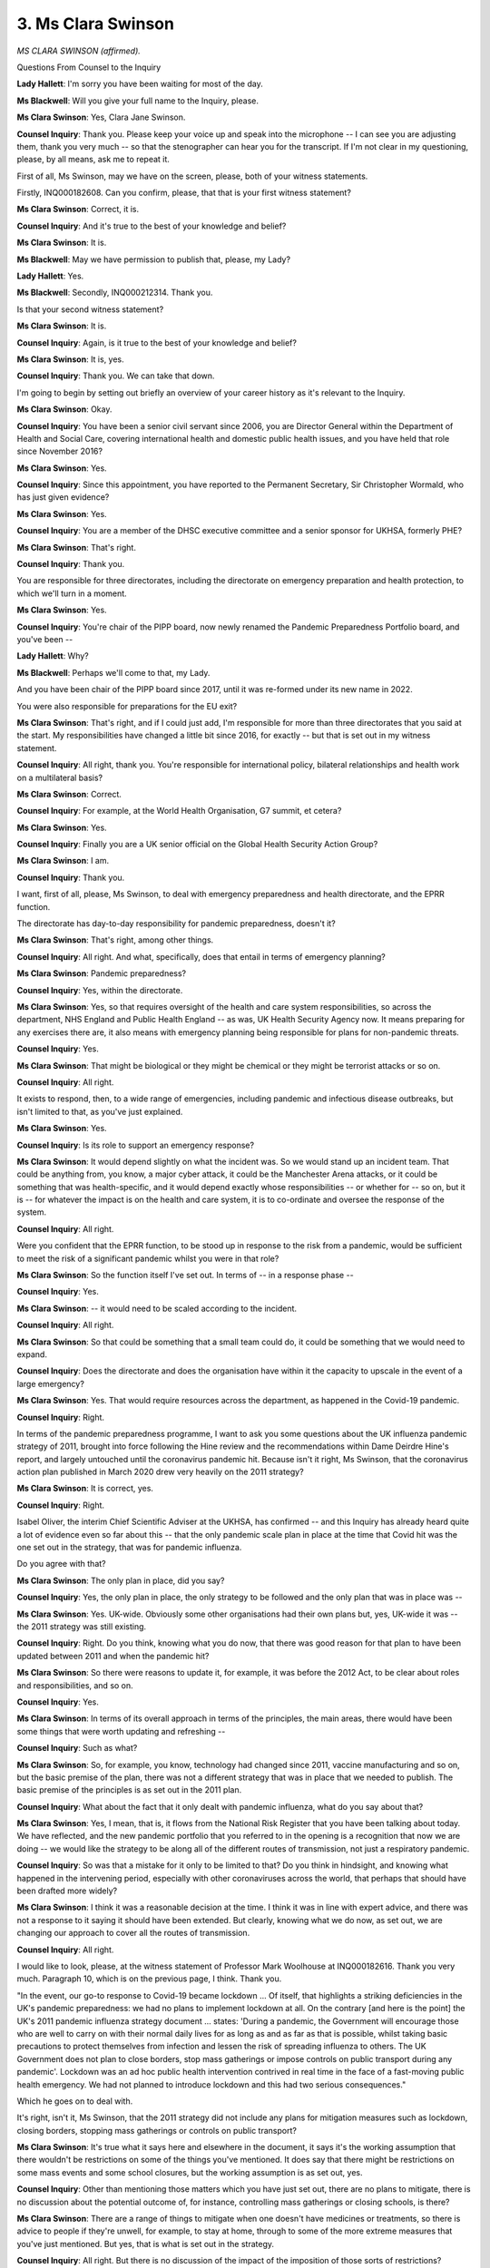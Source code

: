 3. Ms Clara Swinson
===================

*MS CLARA SWINSON (affirmed).*

Questions From Counsel to the Inquiry

**Lady Hallett**: I'm sorry you have been waiting for most of the day.

**Ms Blackwell**: Will you give your full name to the Inquiry, please.

**Ms Clara Swinson**: Yes, Clara Jane Swinson.

**Counsel Inquiry**: Thank you. Please keep your voice up and speak into the microphone -- I can see you are adjusting them, thank you very much -- so that the stenographer can hear you for the transcript. If I'm not clear in my questioning, please, by all means, ask me to repeat it.

First of all, Ms Swinson, may we have on the screen, please, both of your witness statements.

Firstly, INQ000182608. Can you confirm, please, that that is your first witness statement?

**Ms Clara Swinson**: Correct, it is.

**Counsel Inquiry**: And it's true to the best of your knowledge and belief?

**Ms Clara Swinson**: It is.

**Ms Blackwell**: May we have permission to publish that, please, my Lady?

**Lady Hallett**: Yes.

**Ms Blackwell**: Secondly, INQ000212314. Thank you.

Is that your second witness statement?

**Ms Clara Swinson**: It is.

**Counsel Inquiry**: Again, is it true to the best of your knowledge and belief?

**Ms Clara Swinson**: It is, yes.

**Counsel Inquiry**: Thank you. We can take that down.

I'm going to begin by setting out briefly an overview of your career history as it's relevant to the Inquiry.

**Ms Clara Swinson**: Okay.

**Counsel Inquiry**: You have been a senior civil servant since 2006, you are Director General within the Department of Health and Social Care, covering international health and domestic public health issues, and you have held that role since November 2016?

**Ms Clara Swinson**: Yes.

**Counsel Inquiry**: Since this appointment, you have reported to the Permanent Secretary, Sir Christopher Wormald, who has just given evidence?

**Ms Clara Swinson**: Yes.

**Counsel Inquiry**: You are a member of the DHSC executive committee and a senior sponsor for UKHSA, formerly PHE?

**Ms Clara Swinson**: That's right.

**Counsel Inquiry**: Thank you.

You are responsible for three directorates, including the directorate on emergency preparation and health protection, to which we'll turn in a moment.

**Ms Clara Swinson**: Yes.

**Counsel Inquiry**: You're chair of the PIPP board, now newly renamed the Pandemic Preparedness Portfolio board, and you've been --

**Lady Hallett**: Why?

**Ms Blackwell**: Perhaps we'll come to that, my Lady.

And you have been chair of the PIPP board since 2017, until it was re-formed under its new name in 2022.

You were also responsible for preparations for the EU exit?

**Ms Clara Swinson**: That's right, and if I could just add, I'm responsible for more than three directorates that you said at the start. My responsibilities have changed a little bit since 2016, for exactly -- but that is set out in my witness statement.

**Counsel Inquiry**: All right, thank you. You're responsible for international policy, bilateral relationships and health work on a multilateral basis?

**Ms Clara Swinson**: Correct.

**Counsel Inquiry**: For example, at the World Health Organisation, G7 summit, et cetera?

**Ms Clara Swinson**: Yes.

**Counsel Inquiry**: Finally you are a UK senior official on the Global Health Security Action Group?

**Ms Clara Swinson**: I am.

**Counsel Inquiry**: Thank you.

I want, first of all, please, Ms Swinson, to deal with emergency preparedness and health directorate, and the EPRR function.

The directorate has day-to-day responsibility for pandemic preparedness, doesn't it?

**Ms Clara Swinson**: That's right, among other things.

**Counsel Inquiry**: All right. And what, specifically, does that entail in terms of emergency planning?

**Ms Clara Swinson**: Pandemic preparedness?

**Counsel Inquiry**: Yes, within the directorate.

**Ms Clara Swinson**: Yes, so that requires oversight of the health and care system responsibilities, so across the department, NHS England and Public Health England -- as was, UK Health Security Agency now. It means preparing for any exercises there are, it also means with emergency planning being responsible for plans for non-pandemic threats.

**Counsel Inquiry**: Yes.

**Ms Clara Swinson**: That might be biological or they might be chemical or they might be terrorist attacks or so on.

**Counsel Inquiry**: All right.

It exists to respond, then, to a wide range of emergencies, including pandemic and infectious disease outbreaks, but isn't limited to that, as you've just explained.

**Ms Clara Swinson**: Yes.

**Counsel Inquiry**: Is its role to support an emergency response?

**Ms Clara Swinson**: It would depend slightly on what the incident was. So we would stand up an incident team. That could be anything from, you know, a major cyber attack, it could be the Manchester Arena attacks, or it could be something that was health-specific, and it would depend exactly whose responsibilities -- or whether for -- so on, but it is -- for whatever the impact is on the health and care system, it is to co-ordinate and oversee the response of the system.

**Counsel Inquiry**: All right.

Were you confident that the EPRR function, to be stood up in response to the risk from a pandemic, would be sufficient to meet the risk of a significant pandemic whilst you were in that role?

**Ms Clara Swinson**: So the function itself I've set out. In terms of -- in a response phase --

**Counsel Inquiry**: Yes.

**Ms Clara Swinson**: -- it would need to be scaled according to the incident.

**Counsel Inquiry**: All right.

**Ms Clara Swinson**: So that could be something that a small team could do, it could be something that we would need to expand.

**Counsel Inquiry**: Does the directorate and does the organisation have within it the capacity to upscale in the event of a large emergency?

**Ms Clara Swinson**: Yes. That would require resources across the department, as happened in the Covid-19 pandemic.

**Counsel Inquiry**: Right.

In terms of the pandemic preparedness programme, I want to ask you some questions about the UK influenza pandemic strategy of 2011, brought into force following the Hine review and the recommendations within Dame Deirdre Hine's report, and largely untouched until the coronavirus pandemic hit. Because isn't it right, Ms Swinson, that the coronavirus action plan published in March 2020 drew very heavily on the 2011 strategy?

**Ms Clara Swinson**: It is correct, yes.

**Counsel Inquiry**: Right.

Isabel Oliver, the interim Chief Scientific Adviser at the UKHSA, has confirmed -- and this Inquiry has already heard quite a lot of evidence even so far about this -- that the only pandemic scale plan in place at the time that Covid hit was the one set out in the strategy, that was for pandemic influenza.

Do you agree with that?

**Ms Clara Swinson**: The only plan in place, did you say?

**Counsel Inquiry**: Yes, the only plan in place, the only strategy to be followed and the only plan that was in place was --

**Ms Clara Swinson**: Yes. UK-wide. Obviously some other organisations had their own plans but, yes, UK-wide it was -- the 2011 strategy was still existing.

**Counsel Inquiry**: Right. Do you think, knowing what you do now, that there was good reason for that plan to have been updated between 2011 and when the pandemic hit?

**Ms Clara Swinson**: So there were reasons to update it, for example, it was before the 2012 Act, to be clear about roles and responsibilities, and so on.

**Counsel Inquiry**: Yes.

**Ms Clara Swinson**: In terms of its overall approach in terms of the principles, the main areas, there would have been some things that were worth updating and refreshing --

**Counsel Inquiry**: Such as what?

**Ms Clara Swinson**: So, for example, you know, technology had changed since 2011, vaccine manufacturing and so on, but the basic premise of the plan, there was not a different strategy that was in place that we needed to publish. The basic premise of the principles is as set out in the 2011 plan.

**Counsel Inquiry**: What about the fact that it only dealt with pandemic influenza, what do you say about that?

**Ms Clara Swinson**: Yes, I mean, that is, it flows from the National Risk Register that you have been talking about today. We have reflected, and the new pandemic portfolio that you referred to in the opening is a recognition that now we are doing -- we would like the strategy to be along all of the different routes of transmission, not just a respiratory pandemic.

**Counsel Inquiry**: So was that a mistake for it only to be limited to that? Do you think in hindsight, and knowing what happened in the intervening period, especially with other coronaviruses across the world, that perhaps that should have been drafted more widely?

**Ms Clara Swinson**: I think it was a reasonable decision at the time. I think it was in line with expert advice, and there was not a response to it saying it should have been extended. But clearly, knowing what we do now, as set out, we are changing our approach to cover all the routes of transmission.

**Counsel Inquiry**: All right.

I would like to look, please, at the witness statement of Professor Mark Woolhouse at INQ000182616. Thank you very much. Paragraph 10, which is on the previous page, I think. Thank you.

"In the event, our go-to response to Covid-19 became lockdown ... Of itself, that highlights a striking deficiencies in the UK's pandemic preparedness: we had no plans to implement lockdown at all. On the contrary [and here is the point] the UK's 2011 pandemic influenza strategy document ... states: 'During a pandemic, the Government will encourage those who are well to carry on with their normal daily lives for as long as and as far as that is possible, whilst taking basic precautions to protect themselves from infection and lessen the risk of spreading influenza to others. The UK Government does not plan to close borders, stop mass gatherings or impose controls on public transport during any pandemic'. Lockdown was an ad hoc public health intervention contrived in real time in the face of a fast-moving public health emergency. We had not planned to introduce lockdown and this had two serious consequences."

Which he goes on to deal with.

It's right, isn't it, Ms Swinson, that the 2011 strategy did not include any plans for mitigation measures such as lockdown, closing borders, stopping mass gatherings or controls on public transport?

**Ms Clara Swinson**: It's true what it says here and elsewhere in the document, it says it's the working assumption that there wouldn't be restrictions on some of the things you've mentioned. It does say that there might be restrictions on some mass events and some school closures, but the working assumption is as set out, yes.

**Counsel Inquiry**: Other than mentioning those matters which you have just set out, there are no plans to mitigate, there is no discussion about the potential outcome of, for instance, controlling mass gatherings or closing schools, is there?

**Ms Clara Swinson**: There are a range of things to mitigate when one doesn't have medicines or treatments, so there is advice to people if they're unwell, for example, to stay at home, through to some of the more extreme measures that you've just mentioned. But yes, that is what is set out in the strategy.

**Counsel Inquiry**: All right. But there is no discussion of the impact of the imposition of those sorts of restrictions?

**Ms Clara Swinson**: There is no discussion of legally enforced stay at home, no.

**Counsel Inquiry**: What Professor Mark Woolhouse goes on to say is the lack of such measures is a striking deficiencies in the UK's pandemic preparedness. Do you agree with him?

**Ms Clara Swinson**: I'm not aware of any country that had a lockdown plan. Obviously it's what happened in the pandemic, and we, both in the department and across society, need to reflect on that. But it was not something that was in the UK plan or any other country that I'm aware of.

**Counsel Inquiry**: No, nor discussion of any of the other measures which we've set out. Other than mass gatherings and school closures, there is no discussion about any of the other mitigating impositions?

**Ms Clara Swinson**: In terms of social distancing?

**Counsel Inquiry**: Yes, in terms of closing borders, in terms of controls of public transport, that sort of thing; and what Mark Woolhouse is saying is the lack of that sort of information in the strategy is a striking deficiency. The question to you is: do you agree with that?

**Ms Clara Swinson**: The strategy did not have those things in it. I think that was reasonable at the time. It was not something -- there was a consultation on this document, for example. Clearly, as the pandemic occurred, actions that were taken in other countries, and then in the UK, did lead to legal restrictions on daily life.

**Counsel Inquiry**: Do you agree that the 2011 strategy also didn't plan for a whole-system effect, with wide-ranging impacts on society, the economy, public services, that sort of thing?

**Ms Clara Swinson**: Well, I believe it has a section on the whole-system effect, the fact that it would effect the whole of society, it would have societal and economic impacts, as set out in the strategy.

**Counsel Inquiry**: All right.

Thank you, we can take that down.

Jeremy Hunt in his statement to the Inquiry has said:

"... I believe with the benefit of hindsight that our preparations ... were affected by an element of 'groupthink'. By that I mean that the spread of many distinct types of virus could create a pandemic, yet our shared belief was that the most likely scenario was a pandemic flu."

What do you say about that?

**Ms Clara Swinson**: So it's true that our expert advice was that pandemic flu was and actually continues to be the biggest risk. You've talked at some detail today about the range of other pandemics --

**Counsel Inquiry**: Yes.

**Ms Clara Swinson**: -- and I've explained how learning what -- from what happened that we wish to take -- setting out a different approach.

I think a number of witnesses, experts have also set out in their statements for you that they think flu was a reasonable scenario, but clearly there was not different expert advice before the pandemic. Expert advice and our experience would now show that we should plan for a wider group of viruses.

**Counsel Inquiry**: Do you think there is a need for more robust challenge and diverse expertise or perspectives in terms of what may happen?

**Ms Clara Swinson**: So in terms of expert advice and groupthink, yes, there are, you know, a whole range of advisory groups which we've set out in our witness statements.

**Counsel Inquiry**: Yes.

**Ms Clara Swinson**: You've got evidence from the chairs of some of those. Both in terms of expertise in the UK, our Chief Scientific Advisers, and in terms of learning from other countries, you know, I don't think it was groupthink in a very small number of people, I think that is the case across the UK and for most of our European and American colleagues, or counterparts. Clearly, as Jeremy Hunt set out, learnings particularly from South East Asia and maybe expanding the expert input from what we've learnt now showed that there were some other ways of thinking about containment of a new novel disease and how to respond to it.

**Counsel Inquiry**: On that point alone, that could have been done, couldn't it, at some point past 2016, when it was recommended from the fallout of Exercise Alice that South Korea, for instance, should have been contacted and the way in which they responded to MERS could be analysed and the UK could take from that indications of how best for them to react in a similar position, but that wasn't done?

**Ms Clara Swinson**: I don't know whether -- I would be surprised if there was no contact between public health experts in this country and South Korea on MERS, for example, but in terms of the learning at the very extensive contact tracing and so on, that did not lead to a change in policy in this country.

**Counsel Inquiry**: All right. And are you aware of the analysis of contact tracing and precision lockdown and that sort of thing being carried out?

**Ms Clara Swinson**: I'm not, no.

**Counsel Inquiry**: No.

I'd like to turn now to the Pandemic Influenza Preparedness Programme, otherwise known as PIPP. Bearing on the Chair's question, why has that now been renamed the Pandemic Preparedness Portfolio board?

**Ms Clara Swinson**: So that it covers in scope all the routes of transmission, not just respiratory viruses and, within that, not just influenza.

**Lady Hallett**: I still question whether it was necessary to change the name, but that's probably for another time, Ms Swinson.

**Ms Clara Swinson**: The "I" stood for influenza, so --

**Ms Blackwell**: That needed to be removed?

**Ms Clara Swinson**: Yeah.

**Counsel Inquiry**: Right.

In any event, PIPP was the central DHSC led programme involved in organising, directing and managing pandemic preparedness amongst the DHSC and other bodies, and it worked together with Public Health England and NHS England; is that correct?

**Ms Clara Swinson**: That's right. In my witness statement I set out 12 areas -- and the corporate statement -- of pandemic preparedness, but PIPP is one very important one of those.

**Counsel Inquiry**: All right, thank you. And it was in operation from October 2007 until July 2022.

In terms of the work of PIPP, was it initially shaped by the approach set out in the UK influenza strategy, or certainly since 2011?

**Ms Clara Swinson**: Since 2011, yes.

**Counsel Inquiry**: Yes, and you have been kind enough to provide to us a series of minutes from the PIPP board meetings. In July of 2017, we can see that a series of five workstreams were set out during the course of that meeting. I don't think we need to look at the meeting notes themselves, but you'll be familiar with them, Ms Swinson.

Can you confirm that the first four workstreams were as follows: surge and triage, community care, excess deaths, and sector resilience, and that those four workstreams were themselves derived from the findings of Exercise Cygnus?

**Ms Clara Swinson**: I can. They were workstreams of the Cabinet Office/DHSC joint board, the Pandemic Flu Readiness Board, and so some of those were not purely about the health and care system --

**Counsel Inquiry**: Yes.

**Ms Clara Swinson**: -- but the health and care system aspects, yes, were --

**Counsel Inquiry**: Were taken across and formed into the workstreams, thank you.

**Ms Clara Swinson**: Correct.

**Counsel Inquiry**: Can we look, please, at a paper prepared for a PIPP meeting regarding exercises in October 2018. It's at INQ000023017. Thank you very much.

We can see page 1 sets out that this is an exercising paper and the first paragraph deals with background. I want to focus in, please, on the next paragraph which is headed "Principles":

"To support in the development of future pandemic flu exercises and assist in the prioritisation of areas to exercise, this paper proposes the following principles:

"Exercises should be co-ordinated across DHSC, NHSE and PHE to prevent duplication;

"Exercises should test existing plans and strategies, rather than known gaps in knowledge;

"There should be a regular programme of tier 1 exercises to coincide with each new parliament and ensure continuity in preparedness;

"Where possible exercises should include Devolved Administration colleagues to ensure a joined up approach across the Four Nations (including in observer roles where active participation is not appropriate); and

"Lessons learned should be shared with other relevant Government departments to ensure continued cross-Government approach to pandemic flu preparedness."

Now, I'd just like to return to number 2:

"Exercises should test existing plans and strategies, rather than known gaps in knowledge."

Is it right that the exercises following on from this meeting in October 2018 were only to test existing plans rather than gaps in knowledge?

**Ms Clara Swinson**: Yes, in terms of the exercise programme.

**Counsel Inquiry**: Okay. How, then, did PIPP examine its known unknowns? How did it deal with matters that weren't known at all or were barely known about if, as this principle suggests, the exercises should only test existing plans and strategies?

**Ms Clara Swinson**: Yes. So PIPP did exactly as you say and that was in response to the government strategy, the learnings from Cygnus. There are other elements of our pandemic preparedness, for example our research base or our clinical countermeasures, which could go wider, but there was not, in terms of a -- there was not work to completely re-look at the plan or strategy. It was not something that our expert advice said in terms of going wider than flu, for example, and so in terms of the work we were doing, that was to test existing plans.

**Counsel Inquiry**: Should there have been, in your opinion, wider work done on the unknowns or the barely knowns?

**Ms Clara Swinson**: The unknowns in terms of pandemic preparedness are very great, and they would be -- they are also set out in a large section of the 2011 strategy. Where there are unknowns, that's about research and development, that's about having flexible resources, it's about scientific advice, all of those things. So there are other elements of the programme that -- or the preparedness that would do that, but it is fair to say, looking back, that we now wish that scope to be wider.

**Counsel Inquiry**: Thank you.

Now, at some point during the life of PIPP, it began to create what are known as PIPP risk registers. You have been kind enough to provide to us the registers for 2016, 2017, 2018, 2020 and 2021.

The first question, Ms Swinson, is: why did this system only get going in 2016?

**Ms Clara Swinson**: I don't know whether that's the case. It certainly was from when I took over the board --

**Counsel Inquiry**: Right.

**Ms Clara Swinson**: -- chair in 2016. So I couldn't confirm whether -- in fact, I'm pretty sure, in fact I know that those risk registers do include risks that were closed and go back before 2016.

**Counsel Inquiry**: All right.

**Ms Clara Swinson**: So I think they would have existed --

**Counsel Inquiry**: In some shape or form.

**Ms Clara Swinson**: -- from at least 2011, yes.

**Counsel Inquiry**: All right, thank you. Are you able to say why there appears to be a gap in 2019?

**Ms Clara Swinson**: A gap of what, sorry?

**Counsel Inquiry**: Well, we haven't been provided with the risk register for 2019. There is a two-year gap between 2018 and 2020. Is there a reason for that?

**Ms Clara Swinson**: So in 2019 there were planned to be two meetings each year. There was one meeting in 2019, one meeting was taken out of the schedule to allow for resources on Operation Yellowhammer, as you've discussed --

**Counsel Inquiry**: That was the EU exit?

**Ms Clara Swinson**: It was, apologies, the no-deal EU exit plans.

**Counsel Inquiry**: Yes.

**Ms Clara Swinson**: I would have to check the minutes of that meeting to see whether there was a risk register tabled or not.

**Counsel Inquiry**: All right. But it sounds very much as if its absence may have had to do with the Operation Yellowhammer planning?

**Ms Clara Swinson**: Possibly.

**Counsel Inquiry**: Yes. All right.

I'm not going to display the risk registers, they are extremely --

**Ms Clara Swinson**: They are detailed.

**Counsel Inquiry**: -- large, aren't they? They're very wide and they have an enormous amount of information in them. But could you please, Ms Swinson, explain to the Chair --

*(Alarm)*

**Counsel Inquiry**: I'm just going to pause, my Lady. That may have been generated by the thought of putting the risk registers on the screen.

Ms Swinson, could you kindly explain to the Chair, please, what the purpose of the risk register is and the sort of information that they contained? And I will, as I think I've indicated to you, just take you briefly through the --

*(Alarm)*

**Counsel Inquiry**: I'm going to continue.

**Ms Clara Swinson**: Okay.

**Counsel Inquiry**: -- the ongoing risk to health and social care systems and use that as an example. So with that in mind, please explain what they are.

**Ms Clara Swinson**: Of course.

**Counsel Inquiry**: Thank you.

**Ms Clara Swinson**: So I think they're quite usual programme documentation that would be recognisable to people working on programmes. It would set out the issue, the impact that would have if it occurred, a risk owner and a RAG rating -- red, amber green -- for how it was in the previous period and now, and where you're hoping to get to.

**Counsel Inquiry**: And what was the purpose of the risk register? Who was going to use it once it was compiled?

**Ms Clara Swinson**: So it was brought to the regular PIPP meetings and it set out the actions, I should have added, that needed to be taken in order to try and improve the work against those risks.

**Counsel Inquiry**: All right, thank you.

So in 2016, there was a risk identified that the health and social care system may be unable to cope with an extreme surge in demand for services in the event of a pandemic. That's right, isn't it?

**Ms Clara Swinson**: Yes.

**Counsel Inquiry**: And are you able to remember without looking at the risk register what sort of action was taken away in order to try and mitigate that risk?

**Ms Clara Swinson**: Not from memory, no. There was work obviously arising from Cygnus in terms of NHS surge. The risk registers would also cover relative lower-level detail from teams in terms of funding, resourcing, business cases and so on.

**Counsel Inquiry**: All right. So once that risk had been identified and the rating had been given to it and an action had been raised --

**Ms Clara Swinson**: Yes.

**Counsel Inquiry**: -- what would you expect to have taken place between the time that that risk register had been drafted and the following year when the next risk register was drafted? In other words, would any action that had been taken be carried forward to the next risk register in the following year?

**Ms Clara Swinson**: There should be, yes. It would depend obviously on resourcing and priorities across the department. I also note that the risk you pick up is a very large one that has been identified, you know, over many years and it's not that two or three actions would be able to be taken forward in a six-month period that would completely resolve it. It would be completely normal that the risk registers were highlighting major issues that were red, or marked red, and would be very difficult things to change.

**Counsel Inquiry**: All right. Well, I think you know where I'm going: the same risk is present in 2017 and 2018, and in 2018 in relation to this it confirms that the plans have not been fully tested and that is still an issue.

Now, I'm going to skip over 2019 because, as we've established, we don't have the risk register for that year. But in 2020, December 2020, that risk is still present: that the health and social care system may be unable to cope in the event of a pandemic.

What, if at all, is the interconnection between that being raised as one of the issues in the risk register and the recommendations that we see in Exercise Cygnus that there may be concerns about surge capacity particularly in health and social care? Is there a connection between the two? Did one formulate the other, or what?

**Ms Clara Swinson**: Yes, I -- I think there's a link between the two.

**Counsel Inquiry**: Yes.

**Ms Clara Swinson**: I mean, I think that risk, that probably existed before the recommendations of Cygnus. It's a risk that I think, as I say, would never be completely mitigated with full confidence.

**Counsel Inquiry**: Are you able to say over the period of time between 2016 and 2020 what actions were completed in terms of mitigating that risk?

**Ms Clara Swinson**: The risk being NHS surge?

**Counsel Inquiry**: Yes, health and social care capacity.

**Ms Clara Swinson**: Sure.

So it would be made up of, you know, a whole range of things. There were some things that we did -- for surge capacity, you both want to -- or the options are both to decrease demand and they're to increase capacity. So for example in their draft Pandemic Flu Bill, we prepared powers to have regulatory easements on the demand side, for example from CQC, the regular -- the Care Quality Commission, sorry -- and to increase capacity, so in order to bring -- be able to bring back workforce who might have been recently retired or hadn't kept up their registration.

**Counsel Inquiry**: Yes.

**Ms Clara Swinson**: So that those are two examples. You would need obviously, both on scale and number, to have, you know, a whole range of things, but that's one example of the work that we did take forward on the draft legislation.

**Counsel Inquiry**: In terms of surge capacity of staff, apart from acknowledging that that was something which would need to happen in order to mitigate the risk --

**Ms Clara Swinson**: Yes.

**Counsel Inquiry**: -- were there any practical arrangements made, as far as you are aware, that were in place by the time that Covid hit, relating to that surge capacity of staff?

**Ms Clara Swinson**: So I would say surge is a spectrum, there are things that the NHS does every year to surge; in winter to open new wards, for example, for parts of the year. Of course in terms of the overall funding and capacity of the NHS, that was something that was looked at in exactly the time period you're talking about, in terms of the spending review, the funding, both for workforce and for beds and capacities. So there would have been things both on the large scale --

**Counsel Inquiry**: Yes.

**Ms Clara Swinson**: -- in terms of overall capacity and, as I say, preparations, for example, on legislation.

**Counsel Inquiry**: Right.

Well, in relation to the progress of implementing the Cygnus recommendations relating to social care, could we look at, please, INQ000057522. Can we go to page 14, please. Thank you. If we look at the entry just below the mid-line, it's LI18:

"A methodology for assessing social care capacity and surge capacity during a pandemic should be developed. This work should be conducted by DCLG, DH and Directors of Adult Social Services ... and with colleagues in the devolved administrations."

If we look at the column on the right-hand side, we can see it was identified as a two-year programme of work by the PFRB: year 1, to develop the policy options, and, year 2, to agree reporting routes.

A policy paper had been completed and, on community care during a pandemic, a draft strategy had been developed, but moving down to the penultimate paragraph there:

"Work to develop robust data and operational relationships with the social care sector did continue through EU exit preparedness work despite the pause in the PFRB programme.

"Plans to issue guidance to the Adult Social Care sector are linked to a wider refresh of the guidance and strategy documentation for a future influenza pandemic."

So it looks as if work had been done but that the whole of the methodology and the implementation of that was still being worked upon at the time that the pandemic struck; is that fair?

**Ms Clara Swinson**: That's fair, yes.

**Counsel Inquiry**: Thank you. We can take that down now.

Before we leave Operation Cygnus, it's come to the attention of the Inquiry that the report itself from the exercise was not published until very recently. You're nodding your head. You're aware of that, of course?

**Ms Clara Swinson**: Yes.

**Counsel Inquiry**: Are you able to explain why that report was not published until fairly recently?

**Ms Clara Swinson**: Yes. I mean, it was made available to all the participants and it was also put on ResilienceDirect, which is the website for all of the local resilience fora and wider, that's led by the Cabinet Office. So it went out widely --

**Counsel Inquiry**: Sorry to interrupt. Was that in an unredacted form?

**Ms Clara Swinson**: There might have been some names redacted, for example, but yes, that was the report that went out. In terms of publishing it so that anyone could access it on a website, that was not done. We also -- I think that is common or was common across all of the exercises through the tier 1 programme, not just health, partly because they're -- for reasons about it being, you know, going to the people who most needed to know, I think that is one thing that in terms of transparency, in terms of a forward programme -- and I think this will be in the minutes of one of the more recent boards from me -- that there ought to be a presumption to make these things widely public to a wider audience.

**Counsel Inquiry**: Thank you.

I'd like to look, please, at one of the ORC lessons learned reviews, it's at INQ000087227. Can we go to page 6, please, and paragraph 6.4. Thank you.

"We have identified four specific areas where respondents indicated that action would help stand the Department in a stronger position ahead of any future health emergency."

Going down to the second paragraph headed "Preparedness of the Adult Social Care Sector", we see this:

"Some commented that emergency planning had assumed that care providers would be responsible for their own response, and a centralised government role had not been anticipated. Initial government expectation stemmed from the complex and largely private nature of adult social care in the UK.

"Though contingency plans were in place and tested, some respondents stated that the pandemic highlighted glaring omissions in strategic direction of integration and preparedness meaning that the social care system was not able to respond to a major health emergency."

Ms Swinson, do you accept that there were glaring omissions in strategic direction of integration and preparedness which meant that the social care system could not respond?

**Ms Clara Swinson**: There were certainly -- I mean, this is a report of what people said from the team.

**Counsel Inquiry**: Yes.

**Ms Clara Swinson**: We were not self-congratulatory about everything going well. We wanted to learn from wave 1 for wave 2, and it reflects --

**Counsel Inquiry**: Which is to be commended, yes.

**Ms Clara Swinson**: -- it completely reflects that feedback.

Of course, in terms of understanding about adult social care data and the national system, that was the legal and regulatory system that was set up, since in the 2022 Act there are additional powers the government has taken, it was not something that in terms of data sharing, for example, in the legal system that was in place in 2020. It was not a system that was a nationally directed one. Social care is managed through local authorities and responsibility of upper tier local authorities.

**Counsel Inquiry**: So do I summarise your evidence in this way: you wouldn't use the phrase "glaring omissions", but you do accept that those involved in the system acknowledged here that there were difficulties in strategic direction of integration and preparedness within the system?

**Ms Clara Swinson**: I think that's -- that's fair, and the social care system not being able to respond to a major health emergency --

**Counsel Inquiry**: Yes.

**Ms Clara Swinson**: -- is obviously -- you know, there are very many different providers and that would be varied, but I think how you have explained it is fair.

**Counsel Inquiry**: Thank you.

Moving finally, then, on to clinical countermeasures and PPE. This will of course form part of a future module, but I just want to ask you some questions, please, about your responsibility and involvement in the provision of stockpiles and for you to explain to us really how Public Health England managed stockpiles relating to pandemics.

**Ms Clara Swinson**: Okay.

**Counsel Inquiry**: So you've provided your evidence on the review of countermeasures for pandemic influenza and infectious diseases. Now, that's a document -- we don't need to put it up, and we can take down the one that's currently on the screen, please -- but that's a document which opens with the following:

"The Covid-19 pandemic has shown clinical countermeasures held for an influenza pandemic have limited applicability to non-influenza pandemic threats."

That is something which you would accept, and that the PPE stockpile has been designed with influenza in mind, restricting its utility for other infectious diseases.

Beyond pandemic influenza, what is the current position regarding stockpiles for HCIDs, and what is the planning in terms of a future pandemic?

**Ms Clara Swinson**: Yes, so we are bringing together an assessment with our Deputy Chief Medical Officer that looks at obviously what was already in place before the pandemic for some things that are still there, for example for flu, where stocks have been used through the Covid pandemic and where there are different stockpiles, for example antibiotics, for a whole range of things.

So we are reviewing those countermeasures, both kind of the wind-down from Covid ones, we've got Covid treatments and antivirals now as well, to say what is the -- what are the countermeasures we wish to keep on an ongoing basis, compared to the wider scope of not just flu but pandemics. And, indeed, on the points you raise, for example on PPE, that is also relevant for chemical or biological non-pandemics but other high-consequence infectious diseases, as you've mentioned, and other major threats that could be chemical, biological, radio, nuclear.

**Counsel Inquiry**: Has there been an improvement, do you think, in the systems that are now in place in terms of the provision of PPE both in stockpiles and the range of PPE which is now being considered?

**Ms Clara Swinson**: Yes, I think that is fair. It is now managed by the NHS supply chain.

**Counsel Inquiry**: Yes.

**Ms Clara Swinson**: In terms of countermeasures, there are things that are used in day-to-day health and care, and so it is about having a stock that you can rotate and use. There's another set of things for how they're stored and how we should approach them where you would not expect to use it day-to-day, it is actually an insurance policy against a threat that may or may not happen. So there's both what to stockpile --

**Counsel Inquiry**: Yes.

**Ms Clara Swinson**: -- on what expert advice, how to hold it, and what is rotated through normal use in the NHS.

**Counsel Inquiry**: Thank you.

Professor Banfield of the BMA has told the Inquiry in his witness statement at paragraph 33 -- no need to display it, please -- that the government's actions meant that PPE at the time was not available to suit a diverse range of facial features, including for smaller, often female face shapes and for staff who wear a beard or hair covering for religious reasons.

Do you accept that there is a need to consider sufficient supplies of PPE to fit a wide range of face shapes and sizes, and that that wasn't perhaps adequately considered as part of pandemic planning prior to Covid-19?

**Ms Clara Swinson**: Yes, I do.

**Counsel Inquiry**: Was that foreseeable and should it have been done?

**Ms Clara Swinson**: In terms of the assumptions about PPE, before the pandemic there were a number of assumptions that turned out not to be the case. It was never the case that the assumption was that it would be above business as usual volumes, so it would be an additional stockpile for people to draw on, but that business as usual stocks would continue.

Clearly, because of the global demand and in fact the pandemic starting in China and there being lockdowns there, and that's where a lot of the manufacturing was, that the overall supply chain collapsed.

So that was one assumption.

The behavioural use and the fact that the other -- a second assumption is that PPE would be used just for symptomatic patients.

**Counsel Inquiry**: Yes.

**Ms Clara Swinson**: Actually very much more was needed in Covid-19, as we've set out I think in Chris Wormald's statement number 6 or 7, as it is now -- it was used in the pandemic for asymptom -- for all health and care, and so the volumes were very, very much greater than we had ever assumed.

**Counsel Inquiry**: Was one of the problems in planning in this way a lack of data? The reason that I ask you that is, returning to the ORC lessons learned review which we have already touched upon, there is a statement in there as follows:

"There was insufficient data available to consider equality issues around PPE provision. A retrospective equality impact assessment is now being undertaken and will help address these concerns."

**Ms Clara Swinson**: Yes, and my apologies, because you asked about the different types of face masks --

**Counsel Inquiry**: Yes, yes.

**Ms Clara Swinson**: -- that is something that definitely came out in wave 1. Kevin Fenton from Public Health England --

**Counsel Inquiry**: Yes.

**Ms Clara Swinson**: -- carried out a review. It was evident in the first few months that that is something where there were not enough different types of face mask, and that is something both in business as usual and in our stockpiles of course we need to make sure are covered in future, now and in the future.

**Ms Blackwell**: Right. Thank you very much.

Those are all the questions which I have for Ms Swinson. Would you excuse my back, my Lady.

*(Pause)*

**Ms Blackwell**: In the usual way, I think my Lady has provided a provisional consent for certain questions to be asked, and I will turn to Ms Munroe King's Counsel to ask those questions if, my Lady, that is appropriate.

**Lady Hallett**: Yes.

**Ms Blackwell**: Thank you very much.

**Lady Hallett**: Ms Munroe, thank you.

Questions From Ms Munroe KC

**Ms Munroe**: Thank you.

Good afternoon, Ms Swinson. My name's Allison Monroe and I represent Covid Bereaved Families UK. Just a few questions.

In relation to the World Health Organisation research and development blueprint reports, we don't need to have these brought up, but for reference, my Lady, they are found -- the 2017 report is at INQ000149108.

Just to contextualise those reports for you, Ms Swinson, the 2017 and the 2018 reports, the WHO Research and Development Blueprints, as they're called, determined that there was an urgent need for research and development into MERS and SARS and other highly pathogenic coronaviral diseases.

The 2018 Blueprint report also prioritised Disease X, and both reports noted the importance of cross-cutting research and development which would help to address a range of different pathogens or diseases at the same time.

Finally, Professor Sir Peter Horby of NERVTAG and Dr Miles Carroll of the PHE were members of these prioritisation committees.

Now, at the time of their publications, would you have read those reports?

**Ms Clara Swinson**: I had not read those reports, no.

**Ms Munroe KC**: You've not read them.

**Ms Clara Swinson**: I have, they were in -- the 2017 I think was in my witness bundle, I'm aware of what it is and aware of some of the work flowing from it, but I don't think that I had read that at the time.

**Ms Munroe KC**: Would any of the information in those reports have been brought to your attention at the time?

**Ms Clara Swinson**: So, in terms of the research that the UK would do, that isn't just my job, but in terms of the department, and in fact the Foreign and Commonwealth Office, where we would prioritise research funding, that would definitely be brought to the government's attention, and indeed the government took some actions that I think do link back exactly to the research and development blueprint.

**Ms Munroe KC**: Right. But in terms of your role and in the course of your role as Director General in the DHSC, how important would those documents, those reports -- because they talk about prioritising --

**Ms Clara Swinson**: Absolutely.

**Ms Munroe KC**: -- in particular MERS and SARS.

**Ms Clara Swinson**: Yes. So the Chief Scientific Adviser in the department is the DG level responsible for our research and development. I think these are very important documents for all countries, because they list the diseases where there could be a major public health international event and where there is not a pipeline or incentives on industry currently to have -- to develop vaccines, therapeutics or diagnostics. So that would have been, I'm sure, within our Chief Scientific Adviser and our Foreign Office, Chris Whitty, through the chair of the UK Vaccine Network, for example, had prioritised a list -- which was not identical to the WHO one but had similarities -- for where to invest research into vaccines.

**Ms Munroe KC**: From those answers, am I to gather, then, that in terms of the work and strategies of your own department, a prioritisation in terms of research and development of MERS and SARS and Disease X would not be something that you would have done or prioritised?

**Ms Clara Swinson**: No, I don't think that's correct. The UK Vaccine Network prioritised a vaccine into MERS that became the Oxford/AZ platform. I think most of the research would be funded by overseas development assistance money, ODA money, and that is -- there is some in the Department of Health and also in the Foreign and Commonwealth Development Office.

**Ms Munroe KC**: I'm more thinking at the time of their publication, though, 2017 --

**Ms Clara Swinson**: Yeah.

**Ms Munroe KC**: -- and 2018 in terms of research and development and particularly this question of prioritising those diseases. Was that part of the strategy of your department at all?

**Ms Clara Swinson**: It was, in terms of prioritising research and development, where there are very substantial budgets across government, both in the Department of Health and in the Foreign and Commonwealth Office and DfID, yes, that would have been taken into account.

**Ms Munroe KC**: Right.

These reports also agreed on the value, where possible, of developing countermeasures for multiple diseases or for families of pathogens.

What, if any, action did your department take in relation to this and how was that monitored?

**Ms Clara Swinson**: So I've given one example, which is the research and development funding that went to Oxford on the MERS vaccine. We would have to look further for others. As I say, that would be through our Chief Scientific Adviser, both in the department and the network across government.

**Ms Munroe KC**: Can you assist on this, please: what, if any, action was there taken to update the UK's list of high-consequence infectious diseases to include Disease X or highly pathogenic coronaviral diseases following those reports in 2017 and 2018?

**Ms Clara Swinson**: So the high-consequence infectious disease list is kept under review by groups or the Chief Medical Officer, the Medical Director of the NHS, and the Advisory Committee on Dangerous Pathogens. It's not a static list, it does change. It is pathogens that actually exist, and there's quite a long list.

Disease X, as you have put in your question, is the idea of a novel pathogen that would arise. Clearly you need to do research into a whole -- have flexible research in order to be able to respond to a pathogen that doesn't yet exist.

**Ms Munroe KC**: In terms of the findings from those two reports from 2017 and 2018, to what extent were they considered or reflected in the national risk assessment, in particular, again, going back to this point about the prioritisation of SARS and MERS?

**Ms Clara Swinson**: Yes. So for the high-consequence infectious diseases, the risk that you were discussing earlier on an emerging infectious disease, obviously was based -- or the scenario was a SARS or MERS type of coronavirus. But in terms of other threats listed there, there would be some that would be very relevant for the UK; there would be others on that list that would be much more likely to have -- to occur in other bits of the world, and I think Sir Chris Whitty's statement sets out those diseases in part of his statement.

**Ms Munroe KC**: But the question was: how were they reflected in the national risk assessment?

**Ms Clara Swinson**: So they would have -- so the type of diseases which had a potential for international spread, a public health event of emergency concern, as the WHO calls it, would be reflected in the emerging infectious disease risk that went on a Covid/SARS/MERS scenario.

**Ms Munroe KC**: Finally, was NERVTAG asked to comment on the blueprint at any point, either the 2017 or the 2018 WHO blueprint reports?

**Ms Clara Swinson**: So those reports were, and the process was run by the World Health Organisation, they brought together an expert group to do so. I think it was from individuals rather than groups, so I don't think NERVTAG themselves would have been asked, but that would have been up to the World Health Organisation.

**Ms Munroe KC**: But from your perspective within your department, obviously there are individuals such as we mentioned at the beginning Professor Horby, who was a member of NERVTAG, who is also part of that prioritisation committee for the research and development blueprint.

So following from that, he is a member of that committee, he is a member of NERVTAG; would NERVTAG, as a group themselves, be discussing the findings and the observations of the report?

**Ms Clara Swinson**: You would have to check with NERVTAG themselves.

**Ms Munroe**: All right. Thank you very much, Ms Swinson.

Thank you, my Lady.

**Lady Hallett**: Thank you, Ms Munroe.

**Ms Blackwell**: That concludes the questioning for Ms Swinson, and indeed today's business.

**Lady Hallett**: Thank you very much indeed.

Thank you very much for your help, Ms Swinson, sorry again for the delay.

*(The witness withdrew)*

**Lady Hallett**: We will start again tomorrow at 10 o'clock.

**Ms Blackwell**: Thank you, my Lady.

*(5.05 pm)*

*(The hearing adjourned until 10 am on Tuesday, 20 June 2023)*

